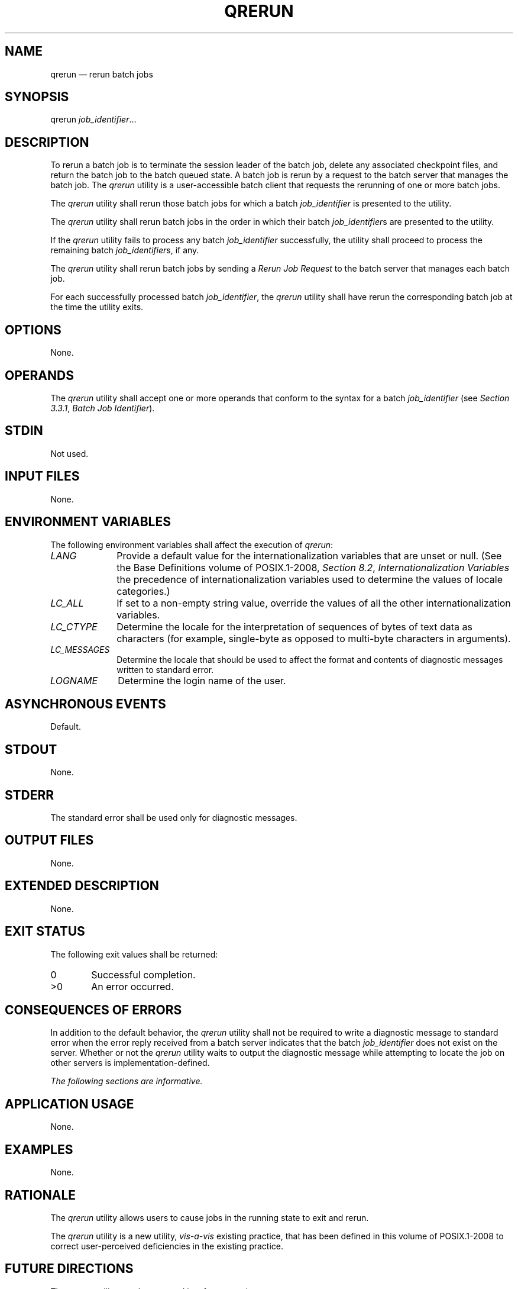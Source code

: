 '\" et
.TH QRERUN "1" 2013 "IEEE/The Open Group" "POSIX Programmer's Manual"

.SH NAME
qrerun
\(em rerun batch jobs
.SH SYNOPSIS
.LP
.nf
qrerun \fIjob_identifier\fR...
.fi
.SH DESCRIPTION
To rerun a batch job is to terminate the session leader of the batch
job, delete any associated checkpoint files, and return the batch job
to the batch queued state. A batch job is rerun by a request to the
batch server that manages the batch job. The
.IR qrerun
utility is a user-accessible batch client that requests the rerunning
of one or more batch jobs.
.P
The
.IR qrerun
utility shall rerun those batch jobs for which a batch
.IR job_identifier
is presented to the utility.
.P
The
.IR qrerun
utility shall rerun batch jobs in the order in which their batch
.IR job_identifier s
are presented to the utility.
.P
If the
.IR qrerun
utility fails to process any batch
.IR job_identifier
successfully, the utility shall proceed to process the remaining batch
.IR job_identifier s,
if any.
.P
The
.IR qrerun
utility shall rerun batch jobs by sending a
.IR "Rerun Job Request"
to the batch server that manages each batch job.
.P
For each successfully processed batch
.IR job_identifier ,
the
.IR qrerun
utility shall have rerun the corresponding batch job at the time
the utility exits.
.SH OPTIONS
None.
.SH OPERANDS
The
.IR qrerun
utility shall accept one or more operands that conform to the syntax
for a batch
.IR job_identifier
(see
.IR "Section 3.3.1" ", " "Batch Job Identifier").
.SH STDIN
Not used.
.SH "INPUT FILES"
None.
.SH "ENVIRONMENT VARIABLES"
The following environment variables shall affect the execution of
.IR qrerun :
.IP "\fILANG\fP" 10
Provide a default value for the internationalization variables that are
unset or null. (See the Base Definitions volume of POSIX.1\(hy2008,
.IR "Section 8.2" ", " "Internationalization Variables"
the precedence of internationalization variables used to determine the
values of locale categories.)
.IP "\fILC_ALL\fP" 10
If set to a non-empty string value, override the values of all the
other internationalization variables.
.IP "\fILC_CTYPE\fP" 10
Determine the locale for the interpretation of sequences of bytes of
text data as characters (for example, single-byte as opposed to
multi-byte characters in arguments).
.IP "\fILC_MESSAGES\fP" 10
.br
Determine the locale that should be used to affect the format and
contents of diagnostic messages written to standard error.
.IP "\fILOGNAME\fP" 10
Determine the login name of the user.
.SH "ASYNCHRONOUS EVENTS"
Default.
.SH STDOUT
None.
.SH STDERR
The standard error shall be used only for diagnostic messages.
.SH "OUTPUT FILES"
None.
.SH "EXTENDED DESCRIPTION"
None.
.SH "EXIT STATUS"
The following exit values shall be returned:
.IP "\00" 6
Successful completion.
.IP >0 6
An error occurred.
.SH "CONSEQUENCES OF ERRORS"
In addition to the default behavior, the
.IR qrerun
utility shall not be required to write a diagnostic message to standard
error when the error reply received from a batch server indicates that
the batch
.IR job_identifier
does not exist on the server. Whether or not the
.IR qrerun
utility waits to output the diagnostic message while attempting to
locate the job on other servers is implementation-defined.
.LP
.IR "The following sections are informative."
.SH "APPLICATION USAGE"
None.
.SH EXAMPLES
None.
.SH RATIONALE
The
.IR qrerun
utility allows users to cause jobs in the running state to exit and
rerun.
.P
The
.IR qrerun
utility is a new utility, \fIvis-a-vis\fP existing practice, that has
been defined in this volume of POSIX.1\(hy2008 to correct user-perceived deficiencies in the
existing practice.
.SH "FUTURE DIRECTIONS"
The
.IR qrerun
utility may be removed in a future version.
.SH "SEE ALSO"
.IR "Chapter 3" ", " "Batch Environment Services"
.P
The Base Definitions volume of POSIX.1\(hy2008,
.IR "Chapter 8" ", " "Environment Variables"
.SH COPYRIGHT
Portions of this text are reprinted and reproduced in electronic form
from IEEE Std 1003.1, 2013 Edition, Standard for Information Technology
-- Portable Operating System Interface (POSIX), The Open Group Base
Specifications Issue 7, Copyright (C) 2013 by the Institute of
Electrical and Electronics Engineers, Inc and The Open Group.
(This is POSIX.1-2008 with the 2013 Technical Corrigendum 1 applied.) In the
event of any discrepancy between this version and the original IEEE and
The Open Group Standard, the original IEEE and The Open Group Standard
is the referee document. The original Standard can be obtained online at
http://www.unix.org/online.html .

Any typographical or formatting errors that appear
in this page are most likely
to have been introduced during the conversion of the source files to
man page format. To report such errors, see
https://www.kernel.org/doc/man-pages/reporting_bugs.html .
